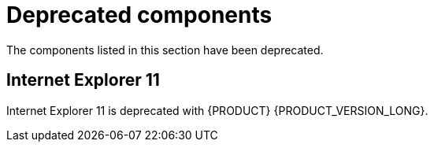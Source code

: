 [id='rn-deprecated-issues-ref']
= Deprecated components 

The components listed in this section have been deprecated.


//== Installation

ifdef::PAM[]
== Legacy Test Scenarios tool

The legacy Test Scenarios tool is deprecated with {PRODUCT} {PRODUCT_VERSION_LONG}. It will be removed in a future {PRODUCT} release.
endif::PAM[]

== Internet Explorer 11
Internet Explorer 11 is deprecated with {PRODUCT} {PRODUCT_VERSION_LONG}.